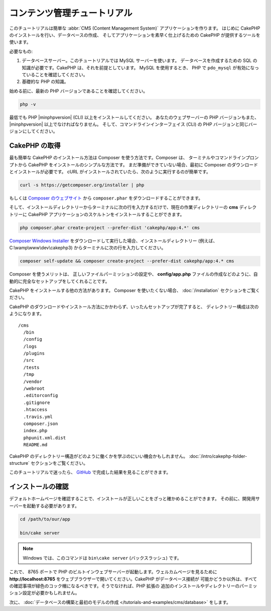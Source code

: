 コンテンツ管理チュートリアル
############################

このチュートリアルは簡単な :abbr:`CMS (Content Management System)` アプリケーションを作ります。
はじめに CakePHP のインストールを行い、データベースの作成、
そしてアプリケーションを素早く仕上げるための CakePHP が提供するツールを使います。

必要なもの:

#. データベースサーバー。このチュートリアルでは MySQL サーバーを使います。
   データベースを作成するための SQL の知識が必要です。CakePHP は、それを前提としています。
   MySQL を使用するとき、 PHP で ``pdo_mysql`` が有効になっていることを確認してください。
#. 基礎的な PHP の知識。

始める前に、最新の PHP バージョンであることを確認してください。

.. code-block:: bash

    php -v

最低でも PHP |minphpversion| (CLI) 以上をインストールしてください。
あなたのウェブサーバーの PHP バージョンもまた、 |minphpversion| 以上でなければなりません。
そして、コマンドラインインターフェイス (CLI) の PHP バージョンと同じバージョンにしてください。

CakePHP の取得
==============

最も簡単な CakePHP のインストール方法は Composer を使う方法です。Composer は、
ターミナルやコマンドラインプロンプトから CakePHP をインストールのシンプルな方法です。
まだ準備ができていない場合、最初に Composer のダウンロードとインストールが必要です。
cURL がインストールされていたら、次のように実行するのが簡単です。

.. code-block:: bash

    curl -s https://getcomposer.org/installer | php

もしくは `Composer のウェブサイト <https://getcomposer.org/download/>`_
から ``composer.phar`` をダウンロードすることができます。

そして、インストールディレクトリーからターミナルに次の行を入力するだけで、現在の作業ディレクトリーの
**cms** ディレクトリーに CakePHP アプリケーションのスケルトンをインストールすることができます。

.. code-block:: bash

    php composer.phar create-project --prefer-dist 'cakephp/app:4.*' cms

`Composer Windows Installer <https://getcomposer.org/Composer-Setup.exe>`_
をダウンロードして実行した場合、インストールディレクトリー (例えば、 C:\\wamp\\www\\dev\\cakephp3)
からターミナルに次の行を入力してください。

.. code-block:: bash

    composer self-update && composer create-project --prefer-dist cakephp/app:4.* cms

Composer を使うメリットは、 正しいファイルパーミッションの設定や、 **config/app.php**
ファイルの作成などのように、自動的に完全なセットアップをしてくれることです。

CakePHP をインストールする他の方法があります。 Composer を使いたくない場合、
:doc:`/installation` セクションをご覧ください。

CakePHP のダウンロードやインストール方法にかかわらず、いったんセットアップが完了すると、
ディレクトリー構成は次のようになります。 ::

    /cms
      /bin
      /config
      /logs
      /plugins
      /src
      /tests
      /tmp
      /vendor
      /webroot
      .editorconfig
      .gitignore
      .htaccess
      .travis.yml
      composer.json
      index.php
      phpunit.xml.dist
      README.md

CakePHP のディレクトリー構造がどのように働くかを学ぶのにいい機会かもしれません。
:doc:`/intro/cakephp-folder-structure` セクションをご覧ください。

このチュートリアルで迷ったら、 `GitHub <https://github.com/cakephp/cms-tutorial>`_
で完成した結果を見ることができます。

インストールの確認
===================

デフォルトホームページを確認することで、インストールが正しいことをざっと確かめることができます。
その前に、開発用サーバーを起動する必要があります。

.. code-block:: bash

    cd /path/to/our/app

    bin/cake server

.. note::

   　Windows では、このコマンドは ``bin\cake server`` (バックスラッシュ) です。

これで、 8765 ポートで PHP のビルトインウェブサーバーが起動します。ウェルカムページを見るために
**http://localhost:8765** をウェブブラウザーで開いてください。CakePHP がデータベース接続が
可能かどうか以外は、すべての確認事項が緑色のコック帽になるべきです。そうでなければ、PHP 拡張の
追加のインストールやディレクトリーのパーミッション設定が必要かもしれません。

次に、 :doc:`データベースの構築と最初のモデルの作成 </tutorials-and-examples/cms/database>`
をします。
